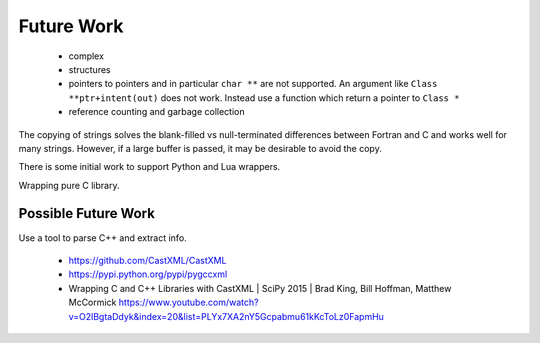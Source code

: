 .. Copyright (c) 2017, Lawrence Livermore National Security, LLC. 
.. Produced at the Lawrence Livermore National Laboratory 
..
.. LLNL-CODE-738041.
.. All rights reserved. 
..
.. This file is part of Shroud.  For details, see
.. https://github.com/LLNL/shroud. Please also read shroud/LICENSE.
..
.. Redistribution and use in source and binary forms, with or without
.. modification, are permitted provided that the following conditions are
.. met:
..
.. * Redistributions of source code must retain the above copyright
..   notice, this list of conditions and the disclaimer below.
.. 
.. * Redistributions in binary form must reproduce the above copyright
..   notice, this list of conditions and the disclaimer (as noted below)
..   in the documentation and/or other materials provided with the
..   distribution.
..
.. * Neither the name of the LLNS/LLNL nor the names of its contributors
..   may be used to endorse or promote products derived from this
..   software without specific prior written permission.
..
.. THIS SOFTWARE IS PROVIDED BY THE COPYRIGHT HOLDERS AND CONTRIBUTORS
.. "AS IS" AND ANY EXPRESS OR IMPLIED WARRANTIES, INCLUDING, BUT NOT
.. LIMITED TO, THE IMPLIED WARRANTIES OF MERCHANTABILITY AND FITNESS FOR
.. A PARTICULAR PURPOSE ARE DISCLAIMED.  IN NO EVENT SHALL LAWRENCE
.. LIVERMORE NATIONAL SECURITY, LLC, THE U.S. DEPARTMENT OF ENERGY OR
.. CONTRIBUTORS BE LIABLE FOR ANY DIRECT, INDIRECT, INCIDENTAL, SPECIAL,
.. EXEMPLARY, OR CONSEQUENTIAL DAMAGES (INCLUDING, BUT NOT LIMITED TO,
.. PROCUREMENT OF SUBSTITUTE GOODS OR SERVICES; LOSS OF USE, DATA, OR
.. PROFITS; OR BUSINESS INTERRUPTION) HOWEVER CAUSED AND ON ANY THEORY OF
.. LIABILITY, WHETHER IN CONTRACT, STRICT LIABILITY, OR TORT (INCLUDING
.. NEGLIGENCE OR OTHERWISE) ARISING IN ANY WAY OUT OF THE USE OF THIS
.. SOFTWARE, EVEN IF ADVISED OF THE POSSIBILITY OF SUCH DAMAGE.
..
.. #######################################################################

Future Work
===========

  * complex
  * structures

  * pointers to pointers and in particular ``char **`` are not supported.
    An argument like ``Class **ptr+intent(out)`` does not work.
    Instead use a function which return a pointer to ``Class *``

  * reference counting and garbage collection


The copying of strings solves the blank-filled vs null-terminated differences
between Fortran and C and works well for many strings.  However, if a large buffer
is passed, it may be desirable to avoid the copy.

There is some initial work to support Python and Lua wrappers.

Wrapping pure C library.


Possible Future Work
--------------------

Use a tool to parse C++ and extract info.

  * https://github.com/CastXML/CastXML
  * https://pypi.python.org/pypi/pygccxml
  * Wrapping C and C++ Libraries with CastXML | SciPy 2015 | Brad King, Bill Hoffman, Matthew McCormick https://www.youtube.com/watch?v=O2lBgtaDdyk&index=20&list=PLYx7XA2nY5Gcpabmu61kKcToLz0FapmHu
